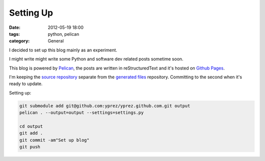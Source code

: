 Setting Up
==========

:date: 2012-05-19 18:00
:tags: python, pelican
:category: General

I decided to set up this blog mainly as an experiment.

I might write might write some Python and software dev related posts sometime
soon.

This blog is powered by `Pelican`_, the posts are written in
reStructuredText and it's hosted on `Github Pages`_.

I'm keeping the `source repository`_ separate from the `generated files`_
repository. Committing to the second when it's ready to update.

Setting up:

.. code-block:: bash

    git submodule add git@github.com:yprez/yprez.github.com.git output
    pelican . --output=output --settings=settings.py

    cd output
    git add .
    git commit -am"Set up blog"
    git push

.. _`Pelican`: http://alexis.notmyidea.org/pelican/
.. _`Github Pages`: http://pages.github.com/
.. _`source repository`: https://github.com/yprez/blog.yprez.com
.. _`generated files`: https://github.com/yprez/yprez.github.com

